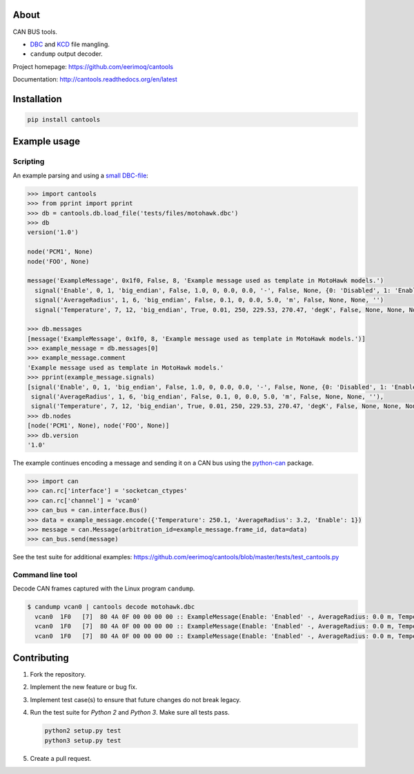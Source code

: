 |buildstatus|_
|coverage|_

About
=====

CAN BUS tools.

- `DBC`_ and `KCD`_ file mangling.

- ``candump`` output decoder.

Project homepage: https://github.com/eerimoq/cantools

Documentation: http://cantools.readthedocs.org/en/latest

Installation
============

.. code-block:: python

    pip install cantools

Example usage
=============

Scripting
---------

An example parsing and using a `small DBC-file`_:

.. code-block:: python

   >>> import cantools
   >>> from pprint import pprint
   >>> db = cantools.db.load_file('tests/files/motohawk.dbc')
   >>> db
   version('1.0')

   node('PCM1', None)
   node('FOO', None)

   message('ExampleMessage', 0x1f0, False, 8, 'Example message used as template in MotoHawk models.')
     signal('Enable', 0, 1, 'big_endian', False, 1.0, 0, 0.0, 0.0, '-', False, None, {0: 'Disabled', 1: 'Enabled'}, None)
     signal('AverageRadius', 1, 6, 'big_endian', False, 0.1, 0, 0.0, 5.0, 'm', False, None, None, '')
     signal('Temperature', 7, 12, 'big_endian', True, 0.01, 250, 229.53, 270.47, 'degK', False, None, None, None)

   >>> db.messages
   [message('ExampleMessage', 0x1f0, 8, 'Example message used as template in MotoHawk models.')]
   >>> example_message = db.messages[0]
   >>> example_message.comment
   'Example message used as template in MotoHawk models.'
   >>> pprint(example_message.signals)
   [signal('Enable', 0, 1, 'big_endian', False, 1.0, 0, 0.0, 0.0, '-', False, None, {0: 'Disabled', 1: 'Enabled'}, None),
    signal('AverageRadius', 1, 6, 'big_endian', False, 0.1, 0, 0.0, 5.0, 'm', False, None, None, ''),
    signal('Temperature', 7, 12, 'big_endian', True, 0.01, 250, 229.53, 270.47, 'degK', False, None, None, None)]
   >>> db.nodes
   [node('PCM1', None), node('FOO', None)]
   >>> db.version
   '1.0'

The example continues encoding a message and sending it on a CAN bus
using the `python-can`_ package.

.. code-block:: python

   >>> import can
   >>> can.rc['interface'] = 'socketcan_ctypes'
   >>> can.rc['channel'] = 'vcan0'
   >>> can_bus = can.interface.Bus()
   >>> data = example_message.encode({'Temperature': 250.1, 'AverageRadius': 3.2, 'Enable': 1})
   >>> message = can.Message(arbitration_id=example_message.frame_id, data=data)
   >>> can_bus.send(message)

See the test suite for additional examples: https://github.com/eerimoq/cantools/blob/master/tests/test_cantools.py

Command line tool
-----------------

Decode CAN frames captured with the Linux program ``candump``.

.. code-block:: text

   $ candump vcan0 | cantools decode motohawk.dbc
     vcan0  1F0   [7]  80 4A 0F 00 00 00 00 :: ExampleMessage(Enable: 'Enabled' -, AverageRadius: 0.0 m, Temperature: 255.92 degK)
     vcan0  1F0   [7]  80 4A 0F 00 00 00 00 :: ExampleMessage(Enable: 'Enabled' -, AverageRadius: 0.0 m, Temperature: 255.92 degK)
     vcan0  1F0   [7]  80 4A 0F 00 00 00 00 :: ExampleMessage(Enable: 'Enabled' -, AverageRadius: 0.0 m, Temperature: 255.92 degK)

Contributing
============

#. Fork the repository.

#. Implement the new feature or bug fix.

#. Implement test case(s) to ensure that future changes do not break
   legacy.

#. Run the test suite for `Python 2` and `Python 3`. Make sure all
   tests pass.

   .. code-block:: text

      python2 setup.py test
      python3 setup.py test

#. Create a pull request.

.. |buildstatus| image:: https://travis-ci.org/eerimoq/cantools.svg?branch=master
.. _buildstatus: https://travis-ci.org/eerimoq/cantools

.. |coverage| image:: https://coveralls.io/repos/github/eerimoq/cantools/badge.svg?branch=master
.. _coverage: https://coveralls.io/github/eerimoq/cantools

.. _small DBC-file: https://github.com/eerimoq/cantools/blob/master/tests/files/motohawk.dbc

.. _python-can: https://python-can.readthedocs.io/en/latest/

.. _DBC: http://www.socialledge.com/sjsu/index.php?title=DBC_Format

.. _KCD: https://github.com/julietkilo/kcd
